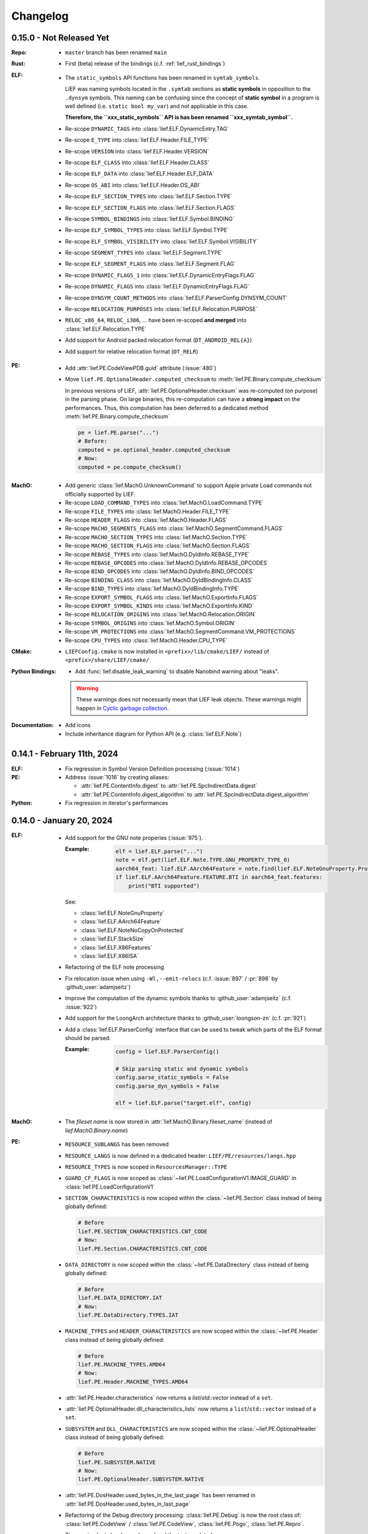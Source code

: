 Changelog
=========

0.15.0 - Not Released Yet
-------------------------

:Repo:
  * ``master`` branch has been renamed ``main``

:Rust:
  * First (beta) release of the bindings (c.f. :ref:`lief_rust_bindings`)

:ELF:
  * The ``static_symbols`` API functions has been renamed in ``symtab_symbols``.

    LIEF was naming symbols located in the ``.symtab`` sections as **static
    symbols** in opposition to the ``.dynsym`` symbols. This naming can be
    confusing since the concept of **static symbol** in a program is well
    defined (i.e. ``static bool my_var``) and not applicable in this case.

    **Therefore, the ``xxx_static_symbols`` API is has been renamed
    ``xxx_symtab_symbol``.**

  * Re-scope ``DYNAMIC_TAGS`` into :class:`lief.ELF.DynamicEntry.TAG`
  * Re-scope ``E_TYPE`` into :class:`lief.ELF.Header.FILE_TYPE`
  * Re-scope ``VERSION`` into :class:`lief.ELF.Header.VERSION`
  * Re-scope ``ELF_CLASS`` into :class:`lief.ELF.Header.CLASS`
  * Re-scope ``ELF_DATA`` into :class:`lief.ELF.Header.ELF_DATA`
  * Re-scope ``OS_ABI`` into :class:`lief.ELF.Header.OS_ABI`
  * Re-scope ``ELF_SECTION_TYPES`` into :class:`lief.ELF.Section.TYPE`
  * Re-scope ``ELF_SECTION_FLAGS`` into :class:`lief.ELF.Section.FLAGS`
  * Re-scope ``SYMBOL_BINDINGS`` into :class:`lief.ELF.Symbol.BINDING`
  * Re-scope ``ELF_SYMBOL_TYPES`` into :class:`lief.ELF.Symbol.TYPE`
  * Re-scope ``ELF_SYMBOL_VISIBILITY`` into :class:`lief.ELF.Symbol.VISIBILITY`
  * Re-scope ``SEGMENT_TYPES`` into :class:`lief.ELF.Segment.TYPE`
  * Re-scope ``ELF_SEGMENT_FLAGS`` into :class:`lief.ELF.Segment.FLAG`
  * Re-scope ``DYNAMIC_FLAGS_1`` into :class:`lief.ELF.DynamicEntryFlags.FLAG`
  * Re-scope ``DYNAMIC_FLAGS`` into :class:`lief.ELF.DynamicEntryFlags.FLAG`
  * Re-scope ``DYNSYM_COUNT_METHODS`` into :class:`lief.ELF.ParserConfig.DYNSYM_COUNT`
  * Re-scope ``RELOCATION_PURPOSES`` into :class:`lief.ELF.Relocation.PURPOSE`
  * ``RELOC_x86_64``, ``RELOC_i386``, ... have been re-scoped **and merged**
    into :class:`lief.ELF.Relocation.TYPE`

  * Add support for Android packed relocation format (``DT_ANDROID_REL{A}``)
  * Add support for relative relocation format (``DT_RELR``)

:PE:

  * Add :attr:`lief.PE.CodeViewPDB.guid` attribute (:issue:`480`)
  * Move ``lief.PE.OptionalHeader.computed_checksum`` to :meth:`lief.PE.Binary.compute_checksum`

    In previous versions of LIEF, :attr:`lief.PE.OptionalHeader.checksum` was
    re-computed (on purpose) in the parsing phase. On large
    binaries, this re-computation can have a **strong impact** on the performances.
    Thus, this computation has been deferred to a dedicated method :meth:`lief.PE.Binary.compute_checksum`

    .. code-block:: python

      pe = lief.PE.parse("...")
      # Before:
      computed = pe.optional_header.computed_checksum
      # Now:
      computed = pe.compute_checksum()

:MachO:

  * Add generic :class:`lief.MachO.UnknownCommand` to support Apple private Load
    commands not officially supported by LIEF.
  * Re-scope ``LOAD_COMMAND_TYPES`` into :class:`lief.MachO.LoadCommand.TYPE`
  * Re-scope ``FILE_TYPES`` into :class:`lief.MachO.Header.FILE_TYPE`
  * Re-scope ``HEADER_FLAGS`` into :class:`lief.MachO.Header.FLAGS`
  * Re-scope ``MACHO_SEGMENTS_FLAGS`` into :class:`lief.MachO.SegmentCommand.FLAGS`
  * Re-scope ``MACHO_SECTION_TYPES`` into :class:`lief.MachO.Section.TYPE`
  * Re-scope ``MACHO_SECTION_FLAGS`` into :class:`lief.MachO.Section.FLAGS`
  * Re-scope ``REBASE_TYPES`` into :class:`lief.MachO.DyldInfo.REBASE_TYPE`
  * Re-scope ``REBASE_OPCODES`` into :class:`lief.MachO.DyldInfo.REBASE_OPCODES`
  * Re-scope ``BIND_OPCODES`` into :class:`lief.MachO.DyldInfo.BIND_OPCODES`
  * Re-scope ``BINDING_CLASS`` into :class:`lief.MachO.DyldBindingInfo.CLASS`
  * Re-scope ``BIND_TYPES`` into :class:`lief.MachO.DyldBindingInfo.TYPE`
  * Re-scope ``EXPORT_SYMBOL_FLAGS`` into :class:`lief.MachO.ExportInfo.FLAGS`
  * Re-scope ``EXPORT_SYMBOL_KINDS`` into :class:`lief.MachO.ExportInfo.KIND`
  * Re-scope ``RELOCATION_ORIGINS`` into :class:`lief.MachO.Relocation.ORIGIN`
  * Re-scope ``SYMBOL_ORIGINS`` into :class:`lief.MachO.Symbol.ORIGIN`
  * Re-scope ``VM_PROTECTIONS`` into :class:`lief.MachO.SegmentCommand.VM_PROTECTIONS`
  * Re-scope ``CPU_TYPES`` into :class:`lief.MachO.Header.CPU_TYPE`

:CMake:

  * ``LIEFConfig.cmake`` is now installed in ``<prefix>/lib/cmake/LIEF/``
    instead of ``<prefix>/share/LIEF/cmake/``


:Python Bindings:

  * Add :func:`lief.disable_leak_warning` to disable Nanobind warning about "leaks".

  .. warning::

    These warnings does not necessarily mean that LIEF leak objects. These
    warnings might happen in `Cyclic garbage collection <https://nanobind.readthedocs.io/en/latest/typeslots.html#cyclic-garbage-collection>`_.

:Documentation:

  * Add icons
  * Include inheritance diagram for Python API (e.g. :class:`lief.ELF.Note`)


0.14.1 - February 11th, 2024
----------------------------

:ELF:
  * Fix regression in Symbol Version Definition processing (:issue:`1014`)

:PE:
  * Address :issue:`1016` by creating aliases:

    - :attr:`lief.PE.ContentInfo.digest` to :attr:`lief.PE.SpcIndirectData.digest`
    - :attr:`lief.PE.ContentInfo.digest_algorithm` to :attr:`lief.PE.SpcIndirectData.digest_algorithm`

:Python:

  * Fix regression in iterator's performances

0.14.0 - January 20, 2024
-------------------------

:ELF:
  * Add support for the GNU note properies (:issue:`975`).

    :Example:

      .. code-block:: python

        elf = lief.ELF.parse("...")
        note = elf.get(lief.ELF.Note.TYPE.GNU_PROPERTY_TYPE_0)
        aarch64_feat: lief.ELF.AArch64Feature = note.find(lief.ELF.NoteGnuProperty.Property.TYPE.AARCH64_FEATURES)
        if lief.ELF.AArch64Feature.FEATURE.BTI in aarch64_feat.features:
            print("BTI supported")

    See:

    - :class:`lief.ELF.NoteGnuProperty`
    - :class:`lief.ELF.AArch64Feature`
    - :class:`lief.ELF.NoteNoCopyOnProtected`
    - :class:`lief.ELF.StackSize`
    - :class:`lief.ELF.X86Features`
    - :class:`lief.ELF.X86ISA`


  * Refactoring of the ELF note processing
  * Fix relocation issue when using ``-Wl,--emit-relocs`` (c.f. :issue:`897` / :pr:`898` by :github_user:`adamjseitz`)
  * Improve the computation of the dynamic symbols thanks to :github_user:`adamjseitz` (c.f. :issue:`922`)
  * Add support for the LoongArch architecture thanks to :github_user:`loongson-zn` (c.f. :pr:`921`)

  * Add a :class:`lief.ELF.ParserConfig` interface that can be used to tweak
    which parts of the ELF format should be parsed.

    :Example:

      .. code-block:: python

        config = lief.ELF.ParserConfig()

        # Skip parsing static and dynamic symbols
        config.parse_static_symbols = False
        config.parse_dyn_symbols = False

        elf = lief.ELF.parse("target.elf", config)

:MachO:

  * The *fileset name* is now stored in :attr:`lief.MachO.Binary.fileset_name`
    (instead of `lief.MachO.Binary.name`)

:PE:
  * ``RESOURCE_SUBLANGS`` has been removed
  * ``RESOURCE_LANGS`` is now defined in a dedicated header: ``LIEF/PE/resources/langs.hpp``
  * ``RESOURCE_TYPES`` is now scoped in ``ResourcesManager::TYPE``
  * ``GUARD_CF_FLAGS`` is now scoped as :class:`~lief.PE.LoadConfigurationV1.IMAGE_GUARD` in
    :class:`lief.PE.LoadConfigurationV1`
  * ``SECTION_CHARACTERISTICS`` is now scoped within the
    :class:`~lief.PE.Section` class instead of being globally defined:

    .. code-block:: python

      # Before
      lief.PE.SECTION_CHARACTERISTICS.CNT_CODE
      # Now:
      lief.PE.Section.CHARACTERISTICS.CNT_CODE
  * ``DATA_DIRECTORY`` is now scoped within the
    :class:`~lief.PE.DataDirectory` class instead of being globally defined:

    .. code-block:: python

      # Before
      lief.PE.DATA_DIRECTORY.IAT
      # Now:
      lief.PE.DataDirectory.TYPES.IAT

  * ``MACHINE_TYPES`` and ``HEADER_CHARACTERISTICS`` are now scoped within the
    :class:`~lief.PE.Header` class instead of being globally defined:

    .. code-block:: python

      # Before
      lief.PE.MACHINE_TYPES.AMD64
      # Now:
      lief.PE.Header.MACHINE_TYPES.AMD64

  * :attr:`lief.PE.Header.characteristics` now returns a
    `list`/`std::vector` instead of a ``set``.
  * :attr:`lief.PE.OptionalHeader.dll_characteristics_lists` now returns a
    ``list``/``std::vector`` instead of a ``set``.
  * ``SUBSYSTEM`` and ``DLL_CHARACTERISTICS`` are now scoped within the
    :class:`~lief.PE.OptionalHeader` class instead of being globally defined:

    .. code-block:: python

      # Before
      lief.PE.SUBSYSTEM.NATIVE
      # Now:
      lief.PE.OptionalHeader.SUBSYSTEM.NATIVE
  * :attr:`lief.PE.DosHeader.used_bytes_in_the_last_page` has been renamed in
    :attr:`lief.PE.DosHeader.used_bytes_in_last_page`
  * Refactoring of the Debug directory processing:
    :class:`lief.PE.Debug` is now the root class of:
    :class:`lief.PE.CodeView` / :class:`lief.PE.CodeView`, :class:`lief.PE.Pogo`,
    :class:`lief.PE.Repro`.

    The parsing logic has been cleaned and the tests updated.
  * Add a :class:`lief.PE.ParserConfig` interface that can be used to tweak
    which parts of the PE format should be parsed (:issue:`839`).

    :Example:

      .. code-block:: python

        config = lief.PE.ParserConfig()

        # Skip parsing PE authenticode
        config.parse_signature = False

        pe = lief.PE.parse("pe.exe", config)

:Abstraction:

    * `LIEF::EXE_FORMATS` is now scoped in `LIEF::Binary::FORMATS`
    * All the `Binary` classes now implement `classof`:

      .. code-block:: cpp

        std::unique_ptr<LIEF::Binary> bin = LIEF::Parser::parse("...");
        if (LIEF::PE::Binary::classof(bin.get())) {
          auto& pe_file = static_cast<LIEF::PE::Binary&>(*bin);
        }

:General Design:

  * Python parser functions (like: :func:`lief.PE.parse`) now accept `os.PathLike`
    arguments like `pathlib.Path` (:issue:`974`).
  * Remove the `lief.Binary.name` attribute
  * LIEF is now compiled with C++17 (the API remains C++11 compliant)
  * Switch to `nanobind <https://nanobind.readthedocs.io/en/latest/>`_ for the
    Python bindings.
  * CI are now more efficient.
  * The Python documentation for properties now contains the type of the
    property.

0.13.2 - June 17, 2023
----------------------

:PE:

  Fix authenticode inconsitency (:issue:`932`)

:ELF:

     Fix missing undef (:issue:`929`)

0.13.1 - May 28, 2023
----------------------

:PE:

  * Fix PE authenticode verification issue in the case of special characters (:issue:`912`)

:Misc:

  * Fix mypy stubs (:issue:`909`)
  * Fix missing include (:issue:`918`)
  * Fix C99 comments (:issue:`916`)
  * Fix AArch64 docker image (:issue:`904`)



0.13.0 - April 9, 2023
----------------------

:ELF:

  * Fix overflow issue in segments (c.f. :issue:`845` found by :github_user:`liyansong2018`)
  * Fix missing relationship between symbols and sections (c.f. :issue:`841`)
  * Fix coredump parsing issue (c.f. :issue:`830` found by :github_user:`Lan1keA`)
  * Fix and (re)enable removing dynamic symbols (c.f. :issue:`828`)
  * Add support for `NT_GNU_BUILD_ATTRIBUTE_OPEN` and `NT_GNU_BUILD_ATTRIBUTE_FUNC` (c.f. :issue:`816`)
  * [CVE-2022-38497] Fix ELF core parsing issue (:issue:`766` found by :github_user:`CCWANG19`)
  * [CVE-2022-38306] Fix a heap overflow found by :github_user:`CCWANG19` (:issue:`763`)
  * :github_user:`aeflores` fixed an issue when there are multiple versions associated with a symbol
    (see: :issue:`749` for the details).
  * Handle binaries compiled with the `-static-pie` flag correctly (see: :issue:`747`)
  * Add support for modifying section-less binaries. The ELF :class:`~lief.ELF.Section` objects gain
    the :meth:`lief.ELF.Section.as_frame` method which defines the section as a *framed* section.

    A framed section is a section that concretely does not wraps data and can be corrupted.

    :Example:

      .. code-block:: python

        elf = lief.parse("/bin/ssh")
        text = elf.get_section(".text").as_frame()

        # We can now corrupt all the fields of the section
        text.offset  = 0xdeadc0de
        text.size    = 0xffffff
        text.address = 0x123

        elf.write("/tmp/out")

  * Add API to precisely define how the segments table should be relocated.
    One might want to enforce a certain ELF layout while adding sections/ segments.
    It is now possible to call the method: :meth:`~lief.ELF.Binary.relocate_phdr_table`
    to define how the segments table should be relocated for welcoming the
    new sections/segments:

    .. code-block:: python

      elf = lief.parse("...")
      # Enforce a specific relocation type:
      # The new segments table will be shift at the end
      # of the file
      elf.relocate_phdr_table(Binary.PHDR_RELOC.FILE_END)

      # Add sections/segments
      # [...]
      elf.write("out.elf")

    See:

      - :meth:`lief.ELF.Binary.relocate_phdr_table`
      - :class:`lief.ELF.Binary.PHDR_RELOC`

:MachO:

  * Add :attr:`~lief.MachO.Binary.rpaths` iterator (:issue:`291`)
  * Add support for parsing Mach-O in memory
  * Fix a memory issue (found by :github_user:`bladchan` via :issue:`806`)
  * [CVE-2022-40923] Fix parsing issue (:issue:`784` found by :github_user:`bladchan`)
  * [CVE-2022-40922] Fix parsing issue (:issue:`781` found by :github_user:`bladchan`)
  * [CVE-2022-38307] Fix a segfault when the Mach-O binary does not have segments (found by :github_user:`CCWANG19` via :issue:`764`)
  * Enable to create exports
  * Fix the layout of the binaries modified by LIEF such as they can be (re)signed.
  * Add support for `LC_DYLD_CHAINED_FIXUPS` and `LC_DYLD_EXPORTS_TRIE`
  * Global enhancement when modifying the `__LINKEDIT` content
  * Add API to get a :class:`~lief.MachO.Section` from a specified segment's name and section's name.

  :Example:

    .. code-block:: python

      sec = bin.get_section("__DATA", "__objc_metadata")

  * Add API to remove a :class:`~lief.MachO.Section` from a specified segment's name and section's name.

  :Example:

    .. code-block:: python

      sec = bin.remove_section("__DATA", "__objc_metadata")

  * Add :attr:`lief.MachO.Binary.page_size`

:PE:

  * The Python API now returns `bytes` objects instead of `List[int]`
  * Remove :meth:`lief.PE.ResourceNode.sort_by_id`
  * Fix the ordering of children of :class:`~lief.PE.ResourceNode`
  * Remove deprecated functions related to PE hooking.
  * Add support for new PE LoadConfiguration structures.

:DEX:

  * Fix multiple parsing issues raised by :github_user:`bladchan`

:Other:

  * [CVE-2022-38497]: :issue:`765` found by :github_user:`CCWANG19`
  * [CVE-2022-38495]: :issue:`767` found by :github_user:`CCWANG19`

:General Design:

  * :github_user:`ZehMatt` added the support to write LIEF binaries object through a `std::ostream` interface
    (:commit:`9d55f538602989c69454639565910884c5c5ac7c`)
  * Remove the exceptions
  * The library contains less static initializers which should improve the loading time.

:Python Bindings:

  * Move to a build system compliant with ``pyproject.toml``
  * Provide typing stubs: :issue:`650`
  * PyPI releases no longer provide source distribution (`sdist`)

:Dependencies:

  * Move to spdlog 1.11.0
  * Move to `Pybind11 - 2.10.1 <https://pybind11.readthedocs.io/en/stable/changelog.html#version-2-10-1-oct-31-2022>`_
  * Move to nlohmann/json 3.11.2
  * Move to MbedTLS 3.2.1
  * Move to utfcpp 3.2.1



0.12.3 - November 1, 2022
-------------------------

This release contains several security fixes:

  * [CVE-2022-38497] Fix ELF core parsing issue (:issue:`766` found by :github_user:`CCWANG19`)
  * [CVE-2022-38306] Fix a heap overflow found by :github_user:`CCWANG19` (:issue:`763`)
  * Fix a memory issue (found by :github_user:`bladchan` via :issue:`806`)
  * [CVE-2022-40923] Fix parsing issue (:issue:`784` found by :github_user:`bladchan`)
  * [CVE-2022-40922] Fix parsing issue (:issue:`781` found by :github_user:`bladchan`)
  * [CVE-2022-38307] Fix a segfault when the Mach-O binary does not have segments (found by :github_user:`CCWANG19` via :issue:`764`)


0.12.1 - April 08, 2022
------------------------

:ELF:
  * Fix section inclusion calculations (:pr:`692`)

:PE:
  * Fix parsing regressions (:issue:`689`, :issue:`687`, :issue:`686`, :issue:`685`, :issue:`691`, :issue:`693`)

:Compilation:
  * Nightly builds are now upload to Saleway's S3 server:

    - https://lief.s3-website.fr-par.scw.cloud/latest/lief
    - https://lief.s3-website.fr-par.scw.cloud/latest/sdk

  * Fix `GLIBCXX_USE_CXX11_ABI=1` ABI issue (see: :issue:`683`)

0.12.0 - March 25, 2022
-----------------------

:ELF:
  * :github_user:`ahaensler` added the support to insert and assign a :class:`lief.ELF.SymbolVersionAuxRequirement` (see: :pr:`670`)
  * Enhance the ELF parser to support corner cases described by `netspooky <https://n0.lol/>`_ in :

    - https://tmpout.sh/2/14.html (*84 byte aarch64 ELF*)
    - https://tmpout.sh/2/3.html (*Some ELF Parser Bugs*)

  * New ELF Builder which is more efficient in terms of speed and
    in terms of number of segments added when modifying binaries (see: https://lief-project.github.io/blog/2022-01-23-new-elf-builder/)

  * :github_user:`Clcanny` improved (see :pr:`507` and :pr:`509`) the reconstruction of the dynamic symbol table
    by sorting local symbols and non-exported symbols. It fixes the following warning when parsing
    a modified binary with ``readelf``

    .. code-block:: text

      Warning: local symbol 29 found at index >= .dynsym's sh_info value of 1

:MachO:
  * Change the layout of the binaries generated by LIEF such as they are compliant with ``codesign`` checks
  * The API to configure the MachO parser has been redesigned to provide a better granularity

    .. code-block:: python

      config = lief.MachO.ParserConfig()
      config.parse_dyld_bindings = False
      config.parse_dyld_exports  = True
      config.parse_dyld_rebases  = False

      lief.MachO.parse("/tmp/big.macho", config)

  * :github_user:`LucaMoroSyn` added the support for the ``LC_FILESET_ENTRY``. This command is usually
    found in kernel cache files
  * ``LIEF::MachO::Binary::get_symbol`` now returns a pointer (instead of a reference). If the symbol
    can't be found, it returns a nullptr.
  * Add API to select a :class:`~lief.MachO.Binary` from a :class:`~lief.MachO.FatBinary` by its architecture. See:
    :meth:`lief.MachO.FatBinary.take`.

    .. code-block:: python

      fat = lief.MachO.parse("/bin/ls")
      fit = fat.take(lief.MachO.CPU_TYPES.x86_64)

  * Handle the `0x0D` binding opcode (see: :issue:`524`)
  * :github_user:`xhochy` fixed performances issues in the Mach-O parser (see :pr:`579`)

:PE:
  * Adding :attr:`lief.PE.OptionalHeader.computed_checksum` that re-computes the :attr:`lief.PE.OptionalHeader.checksum`
    (c.f. issue :issue:`660`)
  * Enable to recompute the :class:`~lief.PE.RichHeader` (issue: :issue:`587`)

    - :meth:`~lief.PE.RichHeader.raw`
    - :meth:`~lief.PE.RichHeader.hash`

  * Add support for PE's delayed imports. see:

    - :class:`~lief.PE.DelayImport` / :class:`~lief.PE.DelayImportEntry`
    - :attr:`~lief.PE.Binary.delay_imports`

  * :attr:`lief.PE.LoadConfiguration.reserved1` has been aliased to :attr:`lief.PE.LoadConfiguration.dependent_load_flags`
  * :attr:`lief.PE.LoadConfiguration.characteristics` has been aliased to :attr:`lief.PE.LoadConfiguration.size`
  * Thanks to :github_user:`gdesmar`, we updated the PE checks to support PE files that have a corrupted
    :attr:`lief.PE.OptionalHeader.magic` (cf. :issue:`644`)

:DEX:
  * :github_user:`DanielFi` added support for DEX's fields (see: :pr:`547`)

:Abstraction:
  * Abstract binary imagebase for PE, ELF and Mach-O (:attr:`lief.Binary.imagebase`)
  * Add :meth:`lief.Binary.offset_to_virtual_address`
  * Add PE imports/exports as *abstracted* symbols

:Compilation & Integration:
  * :github_user:`ekilmer` updated and modernized the CMake integration files through the PR: :pr:`674`
  * Enable to use a pre-compiled version of spdlog. This feature aims
    at improving compilation time when developing on LIEF.

    One can provide path to spdlog install through:

    .. code-block:: console

      $ python ./setup.py --spdlog-dir=path/to/lib/cmake/spdlog [...]
      # or
      $ cmake -DLIEF_EXTERNAL_SPDLOG=ON -Dspdlog_DIR=path/to/lib/cmake/spdlog ...

  * Enable to feed LIEF's dependencies externally (c.f. :ref:`lief_third_party`)
  * Replace the keywords ``and``, ``or``, ``not`` with ``&&``, ``||`` and ``!``.

:Dependencies:
  * Upgrade to MbedTLS 3.1.0
  * Upgrade Catch2 to 2.13.8
  * The different dependencies can be *linked* externally (cf. above and :ref:`lief_third_party`)

:Documentation:
  * New section about the errors handling (:ref:`err_handling`) and the upcoming
    deprecation of the exceptions.
  * New section about how to compile LIEF for debugging/developing. See: :ref:`lief_debug`

:General Design:

  :span:

    LIEF now exposes Section/Segment's data through a `span` interface.
    As `std::span` is available in the STL from C++20 and the LIEF public API aims at being
    C++11 compliant, we expose this `span` thanks to `tcbrindle/span <https://github.com/tcbrindle/span>`_.
    This new interface enables to avoid copies of ``std::vector<uint8_t>`` which can be costly.
    With this new interface, the original ``std::vector<uint8_t>`` can be retrieved as follows:

    .. code-block:: cpp

      auto bin = LIEF::ELF::Parser::parse("/bin/ls");

      if (const auto* section = bin->get_section(".text")) {
        LIEF::span<const uint8_t> text_ref =  section->content();
        std::vector<uint8_t> copy = {std::begin(text_ref), std::end(text_ref)};
      }

    In Python, span are wrapped by a **read-only** `memory view <https://docs.python.org/3/c-api/memoryview.html>`_.
    The original *list of bytes* can be retrieved as follows:

    .. code-block:: python

      bin = lief.parse("/bin/ls")
      section = bin.get_section(".text")

      if section is not None:
        memory_view = section.content
        list_of_bytes = list(memory_view)

  :Exceptions:

    .. warning::

      We started to refactor the API and the internal design to remove C++ exceptions.
      These changes are described a the dedicated blog (`LIEF RTTI & Exceptions <https://lief-project.github.io/blog/2022-02-13-lief-rtti-exceptions/>`_)

      To highlighting the content of the blog for the end users,
      functions that returned a **reference and which threw an exception** in the case
      of a failure are now returning a **pointer that is set to nullptr** in the case of a failure.

      If we consider this original code:

      .. code-block:: cpp

        LIEF::MachO::Binary& bin = ...;

        try {
          LIEF::MachO::UUIDCommand& cmd = bin.uuid();
          std::cout << cmd << "\n";
        } catch (const LIEF::not_found&) {
          // ... dedicated processing
        }

        // Other option with has_uuid()
        if (bin.has_uuid()) {
          LIEF::MachO::UUIDCommand& cmd = bin.uuid();
          std::cout << cmd << "\n";
        }

      It can now be written as:

      .. code-block:: cpp

        LIEF::MachO::Binary& bin = ...;

        if (LIEF::MachO::UUIDCommand* cmd = bin.uuid();) {
          std::cout << *cmd << "\n";
        } else {
          // ... dedicated processing as it is a nullptr
        }

        // Other option with has_uuid()
        if (bin.has_uuid()) { // It ensures that it is not a nullptr
          LIEF::MachO::UUIDCommand& cmd = *bin.uuid();
          std::cout << cmd << "\n";
        }

    .. seealso::

      - :ref:`C++ API for errors handling <cpp-api-error-handling>`
      - :ref:`Python API for errors handling <python-api-error-handling>`
      - `List of the functions that changed <https://gist.github.com/romainthomas/37da45b043c5f8b8db6be2767611f625>`_


0.11.X - Patch Releases
-----------------------

.. _release-0115:

0.11.5 - May 22, 2021
*********************

* Remove usage of ``not`` in public headers (:commit:`b8e825b464418de385146bb3f89ef6126f4de5d4`)

:ELF:
  * :github_user:`pdreiter` fixed the issue :issue:`418`

:PE:
  * Fix issue when computing :attr:`lief.PE.Binary.sizeof_headers` (:commit:`ab3f073ac0c60d8453070f83dd4dc04fe60aa0a5`)

:MachO:
  * Fix error on property :attr:`lief.MachO.BuildVersion.sdk` (see :issue:`533`)

.. _release-0114:

0.11.4 - March 09, 2021
***********************

:PE:
    * Fix missing bound check when computing the authentihash

.. _release-0113:

0.11.3 - March 03, 2021
***********************

:PE:
    * Add sanity check on the signature's length that could lead to a ``std::bad_alloc`` exception

.. _release-0112:


0.11.2 - February 24, 2021
**************************

:PE:
    * Fix regression in the behavior of the PE section's name. One can now access the full
      section's name (with trailing bytes) through :attr:`lief.PE.Section.fullname` (see: :issue:`551`)

.. _release-0111:

0.11.1 - February 22, 2021
**************************

:PE:
    * :meth:`lief.PE.x509.is_trusted_by` and :meth:`lief.PE.x509.verify` now return
      a better :attr:`lief.PE.x509.VERIFICATION_FLAGS` instead of just :attr:`lief.PE.x509.VERIFICATION_FLAGS.BADCERT_NOT_TRUSTED`
      (see: :issue:`532`)
    * Fix errors in the computation of the Authentihash

.. _release-0110:

0.11.0 - January 19, 2021
-------------------------

:ELF:
  * :github_user:`mkomet` updated enums related to Android (see: :commit:`9dd641d380a5defd0a71a9f42dde2fe9c9cb1dbd`)
  * :github_user:`aeflores` added MIPS relocations support in the ELF parser
  * Fix :meth:`~lief.ELF.Binary.extend` on a ELF section (cf. issue :issue:`477`)
  * Fix issue when exporting symbols on empty-gnu-hash ELF binary (:commit:`1381f9a115e6e312ac0ab3deb46a78e481b81796`)
  * Fix reconstruction issue when the binary is prelinked (cf. issue :issue:`466`)
  * Add ``DF_1_PIE`` flag
  * Fix parsing issue of the ``.eh_frame`` section when the base address is not 0.
  * :github_user:`JanuszL` enhanced the algorithm that computes the string table.
    It moves from a ``N^2`` algorithm to a ``Nlog(N)`` (:commit:`1e0c4e81d4a3fd7282713f111193e42f198f8967`).
  * Fix ``.eh_frame`` parsing issue (:commit:`b57f32333a85d0f172206bc5d20aabe2d7942738`)
  * :github_user:`aeflores` fixed parsing issue in ELF relocations (:commit:`6c53646bb790acf28f2999527eafad30db7d6b69`)
  * Add ``PT_GNU_PROPERTY`` enum
  * Bug fix in the symbols table reconstruction (ELF)

:PE:
  * Enhance PE Authenticode. See `PE Authenticode <https://lief.quarkslab.com/doc/latest/tutorials/13_pe_authenticode.html>`_
  * :func:`~lief.PE.get_imphash` can now generate the same value as pefile and Virus Total (:issue:`299`)

    .. code-block:: python

      pe = lief.parse("example.exe")
      vt_imphash = lief.PE.get_imphash(pe, lief.PE.IMPHASH_MODE.PEFILE)
      lief_imphash = lief.PE.get_imphash(pe, lief.PE.IMPHASH_MODE.DEFAULT)

    .. seealso::

      :class:`lief.PE.IMPHASH_MODE` and :func:`lief.PE.get_imphash`
  * Remove the padding entry (0) from the rich header
  * :attr:`~lief.PE.LangCodeItem.items` now returns a dictionary for which the values are **bytes** (instead of
    ``str`` object). This change is related to ``utf-16`` support.
  * :github_user:`kohnakagawa` fixed wrong enums values: :commit:`c03125045e32a9cd65c613585eb4d0385350c6d2`, :commit:`6ee808a1e4611d09c6cf0aea82a612be69584db9`, :commit:`cd05f34bae681fc8af4b5e7cc28eaef816802b6f`
  * :github_user:`kohnakagawa` fixed a bug in the PE resources parser (:commit:`a7254d1ba935783f16effbc7faddf993c57e82f7`)
  * Handle PE forwarded exports (issue :issue:`307`)

:Mach-O:
  * Add API to access either ``LC_CODE_SIGNATURE`` or ``DYLIB_CODE_SIGN_DRS`` (issue :issue:`476`)
  * Fix issue when parsing twice a Mach-O file (issue :issue:`479`)

:Dependencies:
  * Replace ``easyloggingpp`` with `spdlog 1.8.1 <https://github.com/gabime/spdlog>`_
  * Upgrade ``frozen`` to 1.0.0
  * Upgrade ``json`` to 3.7.3
  * Upgrade ``pybind11`` to 2.6.0
  * Upgrade ``mbedtls`` to 2.16.6

:Documentation:
  * :github_user:`aguinet` updated the `bin2lib tutorial <tutorials/08_elf_bin2lib.html>`_ with the support
    of the new glibc versions (:commit:`7884e57aa1d103f3bd37682e47f412bfe7a3aa34`)
  * Global update and enable to build the documentation out-of-tree
  * Changing the theme

:Misc:
  * Add Python 3.9 support
  * ``FindLIEF.cmake`` deprecates ``LIEF_ROOT``. You should use ``LIEF_DIR`` instead.


:Logging:

  We changed the logging interface. The following log levels have been removed:

  - LOG_GLOBAL
  - LOG_FATAL
  - LOG_VERBOSE
  - LOG_UNKNOWN

  We also moved from an class-interface based to functions.

  Example:

  .. code-block:: python

    lief.logging.disable()
    lief.logging.enable()
    lief.logging.set_level(lief.logging.LOGGING_LEVEL.INFO)

  See: :func:`lief.logging.set_level`

  .. note::

     The log functions now output on ``stderr`` instead of ``stdout``



0.10.1 - November 29, 2019
--------------------------

- Fix regression in parsing Python ``bytes``
- Add Python API to demangle strings: ``lief.demangle``


0.10.0 - November 24, 2019
--------------------------

:ELF:

   * Add build support for ELF notes
   * Add coredump support (:commit:`9fc3a8a43358f608cf18ddbe341e1d94b13cb9e0`)
   * Enable to bind a relocation with a symbol (:commit:`a9f3cb8f9b4a1f2cdaa95eee4568ff0b162f77cd`)

     :Example:

      .. code-block:: python

        relocation = "..."

        symbol = lief.ELF.Symbol()
        symbol.name = "printf123"
        relocation.symbol = symbol

   * Add constructors  (:commit:`67d924a2206c36cb9979d8b1b194b03b2d592e71`)
   * Expose ELF destructors (:commit:`957384cd361c4a485470f877658af2bf052dbe0a`)
   * Add ``remove_static_symbol`` (:commit:`c6779702b1fec3c67b0c19a36576830fe18bd9d9`)
   * Add support for static relocation writing (:commit:`d1b98d69ade662e2471ce2905bf3fb247dfc3143`)
   * Expose function to get strings located in the ``.rodata`` section (:commit:`02f4851c9f0c2bfa6fb4f51dab393a1db83b4851`)
   * Export ELF ABI version (:commit:`8d7ec26a93800b0729c2c05be8c55c8318ba3b20`)

:PE:

   * Improve PE Authenticode parsing (:commit:`535623de3aa4f8ddc34536331b802e2cbdc44faf`)
   * Fix alignment issue when removing a PE section (:commit:`04dddd371080d731fab965b127cb15a91c57d53c`)
   * Parse PE debug data directory as a list of debug entries (by :github_user:`1orenz0` - :commit:`fcc75dd87982e52d77a1c7ee7e674741a199e41b`)
   * Add support to parse POGO debug entries (by :github_user:`1orenz0` - :commit:`3537440b8d0da6c9c3d00c25f7da8a04f29154d2`)

:Mach-O:

   * Enhance Mach-O modifications by exposing an API to:

     - Add load commands
     - Add sections
     - Add segments

     See: :commit:`406115c8d097da0b61f00b2bb7b2442322ffc5d1`

   * Enable ``write()`` on FAT Mach-O (:commit:`16595316fd588619ea39b942817d6527e0601fbd`)
   * Introduce Mach-O Build Version command (:commit:`6f967238fcd369210839605ab08c30d647a09a65`)
   * Enable to remove Mach-O symbols (:commit:`616d739da513092e9ab7446654414b0929d5d5cf`)
   * Add support for adding ``LC_UNIXTHREAD`` commands in a MachO (by :github_user:`nezetic` - :commit:`64d2597284149441fc734b251648ca917cd816e3`)


:Abstract Layer:

   * Expose ``remove_section()`` in the abstract layer (:commit:`918438c6bee52c8421d809bc3b42974165e5fa0b`)
   * Expose ``write()`` in the abstract layer (:commit:`af4d48ed2e1f1b96687644f2fc4661fcbdb979a6`)
   * Expose API to list functions found in a binary (:commit:`b5a08463ad63811e9e9432812406aadd74ab8c09`)

:Android:

   * Add partial support for Android 9 (:commit:`bce9ebe17064b1ca16b00dc14eebb5d5dd440184`)


:Misc:

   * :github_user:`lkollar` added support for Python 3.8 in CI (Linux & OSX only)
   * Update Pybind11 dependency to ``v2.4.3``
   * Enhance Python install
   * Thanks to :github_user:`lkollar`, Linux CI now produces **manylinux1-compliant wheels**

Many thanks to the contributors: :github_user:`recvfrom`, :github_user:`pbrunet`,
:github_user:`mackncheesiest`, :github_user:`wisk`, :github_user:`nezetic`,
:github_user:`lkollar`, :github_user:`jbremer`, :github_user:`DaLynX`, :github_user:`1orenz0`,
:github_user:`breadchris`, :github_user:`0xbf00`, :github_user:`unratito`, :github_user:`strazzere`,
:github_user:`aguinetqb`, :github_user:`mingwandroid`, :github_user:`serge-sans-paille-qb`, :github_user:`yrp604`,
:github_user:`majin42`, :github_user:`KOLANICH`

0.9.0 - June 11, 2018
---------------------

LIEF 0.9 comes with new formats related to Android: OAT, DEX, VDEX and ART. It also fixes bugs and thanks to
:github_user:`yd0b0N`, ELF parser now supports big and little endian binaries. We also completed the JSON serialization of LIEF objects.


Features
********

:MachO:

  * Enable to configure the Mach-O parser for quick parsing: :commit:`880b99aeef825786dd65aed286d7c4d23b62f564`
  * Add :class:`lief.MachO.EncryptionInfo` command: :commit:`f4e2d81bfe84238d463bdb65297c296635e783b1`
  * Add :class:`lief.MachO.RPathCommand` command: :commit:`196994dc089885ff2f1268e51f5514f7fcbc5cff`
  * Add :class:`lief.MachO.DataInCode` command: :commit:`a16e1c4d13c7071fabe6a5a46b6d6c0fd9565b72`
  * Add :class:`lief.MachO.SubFramework` command: :commit:`9e3b5b45f78cc075f2192c245247af00b88b5e3c`
  * Add :class:`lief.MachO.SegmentSplitInfo` command: :commit:`9e3b5b45f78cc075f2192c245247af00b88b5e3c`
  * Add :class:`lief.MachO.DyldEnvironment` command: :commit:`9e3b5b45f78cc075f2192c245247af00b88b5e3c`
  * API to show export-trie, rebase and binding opcodes: :commit:`5d56141061bfc27e3c971e9e474dc86fdaf0c6a9`


:PE:

  * Add PE Code View: :commit:`eab4a7614fdf6e9a180b1c638903310da0b83118`


:ELF:

  * Add support for ``.note.android.ident`` section: :commit:`d13db18214006ce654b723a882f70c3d7eabd20d`
  * Enable to add unlimited number of dynamic entries: :commit:`a40da3e3b4b985b18a6e6026d594f524b7bae963`
  * Add support for PPC relocations: :commit:`08b514191f661eeabbdf8ecacd1d7dd35a67ca54`
  * Endianness support: :commit:`e794ac1502ee7636755bd441923368f88525a7d0`

API
***

  * :func:`lief.breakp` and :func:`lief.shell`
  * :func:`lief.parse` now support ``io`` streams as input
  * Parser now returns a ``std::unique_ptr`` instead of a raw pointer: :commit:`cd1cc457cf3d63cfc5faa945657887200cedb8b3`

Misc
****

* Use `frozen <https://github.com/serge-sans-paille/frozen>`_ for some internal ``std::map`` (If C++14 is supported by the compiler)

Acknowledgements
****************

* :github_user:`yd0b0N` for :pr:`162` and :pr:`166` (Endianness support and PPC relocations)
* :github_user:`0xbf00` for :pr:`128` (``LC_RPATH`` command)
* :github_user:`illera88` for :pr:`118`


0.8.3
-----

* [Mach-O] Fix typo on comparison operator - :commit:`abbc264833894973f601f700b3abcc109904f722`

0.8.2
-----

* [ELF] Increase the upper limit of relocation number - :commit:`077bc329bdcc249cb8ed0b8bcb9630e1c9eede94`

0.8.1 - October 18, 2017
------------------------

* Fix an alignment issue in the ELF builder. See :commit:`8db199c04e9e6bcdbda165ab5c42d88218a0beb6`
* Add assertion on the setuptools version: :commit:`62e5825e27bb637c2f42f4d05690a100213beb03`


0.8.0 - October 16, 2017
------------------------

LIEF 0.8.0 mainly improves the MachO parser and the ELF builder. It comes with `Dockerfiles <https://github.com/lief-project/Dockerlief>`_ for `CentOS <https://github.com/lief-project/Dockerlief/blob/v0.1.0/dockerlief/dockerfiles/centos.docker>`_ and `Android <https://github.com/lief-project/Dockerlief/blob/v0.1.0/dockerlief/dockerfiles/android.docker>`_.

`LibFuzzer <https://llvm.org/docs/LibFuzzer.html>`_ has also been integrated in the project to enhance the parsers


Features
********


:Abstract Layer:

  * :class:`~lief.Relocation` are now abstracted from the 3 formats - :commit:`9503f2fc7b6c14bebd4c220bda4a243d87f14bd1`
  * ``PIE`` and ``NX`` are abstracted through the :attr:`~lief.Binary.is_pie` and :attr:`~lief.Binary.has_nx` properties
  * Add the :meth:`lief.Section.search` and :meth:`lief.Section.search_all` methods to look for patterns in the section's content.

:ELF:

  * ``DT_FLAGS`` and ``DT_FLAGS_1`` are now parsed into :class:`~lief.ELF.DynamicEntryFlags` - :commit:`754b8afa2b41993e6c37d2d9003cebdccc641d23`
  * Handle relocations of object files (``.o``) - :commit:`483b8dc2eabee3da29ce5e5ff2e25c2a3c9ca297`

  * Global enhancement of the ELF builder:

    One can now add **multiple** :class:`~lief.ELF.Section` or :class:`~lief.ELF.Segment` into an ELF:

    .. code-block:: python

      elf = lief.parse("/bin/cat")

      for i in range(3):
        segment = Segment()
        segment.type = SEGMENT_TYPES.LOAD
        segment.content = [i & 0xFF] * 0x1000
        elf += segment


      for i in range(3):
        section = Section("lief_{:02d}".format(i))
        section.content = [i & 0xFF] * 0x1000
        elf += section

      elf.write("foo")

    .. code-block:: console

      $ readelf -l ./foo
      PHDR           0x0000000000000040 0x0000000000000040 0x0000000000000040
                     0x00000000000061f8 0x00000000000061f8  R E    0x8
      INTERP         0x0000000000006238 0x0000000000006238 0x0000000000006238
                     0x000000000000001c 0x000000000000001c  R      0x1
          [Requesting program interpreter: /lib64/ld-linux-x86-64.so.2]
      LOAD           0x0000000000000000 0x0000000000000000 0x0000000000000000
                     0x000000000000d6d4 0x000000000000d6d4  R E    0x200000
      LOAD           0x000000000000da90 0x000000000020da90 0x000000000020da90
                     0x0000000000000630 0x00000000000007d0  RW     0x200000
      LOAD           0x000000000000f000 0x000000000040f000 0x000000000040f000
                     0x0000000000001000 0x0000000000001000         0x1000
      LOAD           0x0000000000010000 0x0000000000810000 0x0000000000810000
                     0x0000000000001000 0x0000000000001000         0x1000
      LOAD           0x0000000000011000 0x0000000001011000 0x0000000001011000
                     0x0000000000001000 0x0000000000001000         0x1000
      ....

      $ readelf -S ./foo
      ...
      [27] lief_00           PROGBITS         0000000002012000  00012000
           0000000000001000  0000000000000000           0     0     4096
      [28] lief_01           PROGBITS         0000000004013000  00013000
           0000000000001000  0000000000000000           0     0     4096
      [29] lief_02           PROGBITS         0000000008014000  00014000
           0000000000001000  0000000000000000           0     0     4096

    .. warning::

      There are issues with executables statically linked with libraries that use ``TLS``

      See: :issue:`98`




    One can now add **multiple** entries in the dynamic table:

    .. code-block:: python

      elf = lief.parse("/bin/cat")

      elf.add_library("libfoo.so")
      elf.add(DynamicEntryRunPath("$ORIGIN"))
      elf.add(DynamicEntry(DYNAMIC_TAGS.INIT, 123))
      elf.add(DynamicSharedObject("libbar.so"))

      elf.write("foo")

    .. code-block:: console

      $ readelf -d foo
        0x0000000000000001 (NEEDED)  Shared library: [libfoo.so]
        0x0000000000000001 (NEEDED)  Shared library: [libc.so.6]
        0x000000000000000c (INIT)    0x7b
        0x000000000000000c (INIT)    0x3600
        ...
        0x000000000000001d (RUNPATH) Bibliothèque runpath:[$ORIGIN]
        0x000000000000000e (SONAME)  Bibliothèque soname: [libbar.so]

    See :commit:`b94900ca7f500912bfe249cd534055942e28e34b`, :commit:`1e410e6c950c391f0d1a3f12cb6f8e4c9fb16539` for details.

  * :commit:`b2d36940f60eacfa602c115cb542e11c70b6841c` enables modification of the ELF interpreter without **length restriction**

    .. code-block:: python

      elf = lief.parse("/bin/cat")
      elf.interpreter = "/a/very/long/path/to/another/interpreter"
      elf.write("foo")

    .. code-block:: console

      $ readelf -l foo
      Program Headers:
      Type           Offset             VirtAddr           PhysAddr
                     FileSiz            MemSiz              Flags  Align
      PHDR           0x0000000000000040 0x0000000000000040 0x0000000000000040
                     0x00000000000011f8 0x00000000000011f8  R E    0x8
      INTERP         0x000000000000a000 0x000000000040a000 0x000000000040a000
                     0x0000000000001000 0x0000000000001000  R      0x1
          [Requesting program interpreter: /a/very/long/path/to/another/interpreter]
      ....

  * Enhancement of the dynamic symbols counting - :commit:`985d1249b72494a0e62f34042b3c9cbfa0706e90`
  * Enable editing ELF's notes:

    .. code-block:: python

      elf = lief.parse("/bin/ls")
      build_id = elf[NOTE_TYPES.BUILD_ID]
      build_id.description = [0xFF] * 20
      elf.write("foo")

    .. code-block:: console

      $ readelf -n foo
      Displaying notes found in: .note.gnu.build-id
      Owner                 Data size Description
      GNU                  0x00000014 NT_GNU_BUILD_ID (unique build ID bitstring)
        Build ID: ffffffffffffffffffffffffffffffffffffffff

    See commit :commit:`3be9dd0ff58ec68cb8813e01d6798c16b42dac22` for more details

:PE:

  * Add :func:`~lief.PE.get_imphash` and :func:`~lief.PE.resolve_ordinals` functions - :commit:`a89bc6df4f242d7641292acdb184927449d14fff`, :commit:`dfa8e985c0561427a20088750693a004de587b1c`
  * Parse the *Load Config Table* into :class:`~lief.PE.LoadConfiguration` (up to Windows 10 SDK 15002 with *hotpatch_table_offset*)

    .. code-block:: python

      from lief import to_json
      import json
      pe = lief.parse("some.exe")
      loadconfig = to_json(pe.load_configuration)) # Using the lief.to_json function
      pprint(json.loads(to_json(loadconfig)))

    .. code-block:: javascript

      {'characteristics': 248,
       'code_integrity': {'catalog': 0,
                          'catalog_offset': 0,
                          'flags': 0,
                          'reserved': 0},
       'critical_section_default_timeout': 0,
       'csd_version': 0,
       'editlist': 0,
       ...
       'guard_cf_check_function_pointer': 5368782848,
       'guard_cf_dispatch_function_pointer': 5368782864,
       'guard_cf_function_count': 15,
       'guard_cf_function_table': 5368778752,
       'guard_flags': 66816,
       'guard_long_jump_target_count': 0,
       'guard_long_jump_target_table': 0,
       'guard_rf_failure_routine': 5368713280,
       'guard_rf_failure_routine_function_pointer': 5368782880,
       ...

    For details, see commit: :commit:`0234e3b8bbb6f6f3490392f8c295fde284a99334`




:MachO:

  * The ``dyld`` structure is parsed (deeply) into :class:`~lief.MachO.DyldInfo`. It includes:

    * Binding opcodes
    * Rebases opcodes
    * Export trie

    See: :commit:`e2b81e0a8e187cae5f0f115241243a84ee7696b6`, :commit:`0e972d69ce35731867d82c047eef7eb9ea58e3ec`, :commit:`f7cc518dcfbb0557fd8d396144bf99a222d96705`, :commit:`782295bfb86d2a12584c5b16a37a26d56d1ee235`, :issue:`67`

  * Section relocations are now parsed into :attr:`lief.MachO.Section.relocations` - :commit:`29c8157ecc3b308bd521cb1daee3c2e3a2cffb28`
  * ``LC_FUNCTION_STARTS`` is parsed into :class:`~lief.MachO.FunctionStarts` (:commit:`18d89198a0cc63ff291ae9110f465354c3b8f1e6`)
  * ``LC_SOURCE_VERSION``, ``LC_VERSION_MIN_MACOSX`` and ``LC_VERSION_MIN_IPHONEOS`` are
    parsed into :class:`~lief.MachO.SourceVersion` and :class:`~lief.MachO.VersionMin` (:commit:`c359778194db874669884aaccb52a4b05546bc07`, :commit:`0b4bb7d56520cd0ea08bbcb9530e5e0c96ac14ae`, :commit:`5b993117ed391db18ba775cabefa5f3981b2f1cc`, :issue:`45`)
  * ``LC_THREAD`` and ``LC_UNIXTHREAD`` are now parsed into :class:`~lief.MachO.ThreadCommand` - :commit:`23257830b291c40a3aed92360040f2b0b11ffa72`


Fixes
*****

Fix enums conflicts(:issue:`32`) - :commit:`66b4cd4550ecf6cf3adb4900e6ad7ac33f1f7f32`

Fix most of the memory leaks: :commit:`88dafa8db6e752393f69d73f68d295e91963b8da`, :commit:`d9b1436730b5d33a753e7dfa4301697a0c676066`, :commit:`554fa153af943b97a16fc4a52ab8459a3d0a9bc7`, :commit:`3602643f5d02a1c78c4de609cc47f193f3a8840f`

:ELF:

  * Bug Fix when counting dynamic symbols from the GnuHash Table - :commit:`9036a2405dc44726f40cb77cab1bcbf371ab7a70`

:PE:

  * Fix nullptr dereference in resources - :commit:`e90fe1b6c6f6a605390bcd1026435ce7503e7e6a`
  * Handle encoding issues in the Python API - `8c7ceaf <https://github.com/lief-project/LIEF/commit/8c7ceafa823bda508259bf3c7cdc05b865f13d5c>`_
  * Sanitize DLL names

:MachO:

  * Fix :issue:`87`, :issue:`92`
  * Fix memory leaks and *some* performance issues: :issue:`94`




API
***

In the C++ API ``get_XXX()`` getters have been renamed into ``XXX()`` (e.g. ``get_header()`` becomes ``header()``) - :commit:`a4c69f7868da1de5d09aa26e977dedb720e36cbd`, :commit:`e805669865b130057413f456958a471d8f0ac0b1`

:Abstract:

  * :class:`lief.Binary` gains the :attr:`~lief.Binary.format` property - :commit:`9391238f114fe963890777c2d8b90f2caaa5510c`
  * :func:`lief.parse` can now takes a list of integers - :commit:`f330fa887d14d47f0683144430ac9695d3136561`
  * Add :meth:`~lief.Binary.has_symbol` and :meth:`~lief.Binary.get_symbol` to :class:`lief.Binary` - :commit:`f121af5ca61a22fd83acc5c7094b50ed1cda8226`
  * [Python API] Enhance the access to the abstract layer through the :attr:`~lief.Binary.abstract` attribute - :commit:`07138549a46db87c7b924fd072356030b1d5c6bc`

    One can now do:

    .. code-block:: python

      elf = lief.ELF.parse("/bin/ls") # Could be lief.MachO / lief.PE
      abstract = elf.abstract # Return the lief.Binary object


:ELF:

  * Relocation gains the :attr:`~lief.ELF.Relocation.purpose` property - :commit:`b7b0bde4d51c54d8d226e5320b1b0d2cc48137c4`
  * Add :attr:`lief.ELF.Binary.symbols` which return an iterator over **all** symbols (static and dynamic) - :commit:`af6ab65dc91169627f4fbb87cda92093eb699a1e`
  * ``Header.sizeof_section_header`` has been renamed into :attr:`~lief.ELF.Header.section_header_size` - :commit:`d96971b0c3f8ff50add349957f571b8daa00708a`
  * ``Segment.flag`` has been renamed into :attr:`~lief.ELF.Segment.flags` - :commit:`20a5f666deb89b06b79a1c4418ac938497fb658c`
  * Add:

    * :attr:`~lief.ELF.Header.arm_flags_list`,
    * :attr:`~lief.ELF.Header.mips_flags_list`
    * :attr:`~lief.ELF.Header.ppc64_flags_list`
    * :attr:`~lief.ELF.Header.hexagon_flags_list`

    to :class:`~lief.ELF.Header` - :commit:`730d045e05dca7ef3cd6a51d1175f280be356c70`

    To check if a given flag is set, one can do:

    .. code-block:: python

      >>> if lief.ELF.ARM_EFLAGS.EABI_VER5 in lief.ELF.Header "yes" else "no"
  * [Python] Segment flags: ``PF_X``, ``PF_W``, ``PF_X`` has been renamed into :attr:`~lief.ELF.SEGMENT_FLAGS.X`, :attr:`~lief.ELF.SEGMENT_FLAGS.W`, :attr:`~lief.ELF.SEGMENT_FLAGS.X` - :commit:`d70ef9ec2c42619434352dbd7b74a835ebad7569`
  * Add :attr:`lief.ELF.Section.flags_list` - :commit:`4937b7193a5760df85d0ac1567afc011a22cdb98`
  * Enhancement for :attr:`~lief.ELF.DynamicEntryRpath` and :attr:`~lief.ELF.DynamicEntryRunPath`: :commit:`c375a47da7c4c524e886f9238f8dd51a44501087`
  * Enhancement for :attr:`~lief.ELF.DynamicEntryArray`: :commit:`81440ce00cdfc793161a0dc394ada345307dc24b`
  * Add some *operators*  :commit:`3b200b30503847be4779447c76f5207d18daf77f`, :commit:`43bd06f8f32196454ee2305201f4e27b3a3c8a1e`



:PE:
  * Add some *operators* :commit:`5666351e07b7bf4a9624033f670d02b8806d2663`

:MachO:

  * :func:`lief.MachO.parse` can now takes a list of integers - :commit:`f330fa887d14d47f0683144430ac9695d3136561`
  * :func:`lief.MachO.parse` now returns a :class:`~lief.MachO.FatBinary` instead of a ``list`` of :class:`~lief.MachO.Binary`. :class:`~lief.MachO.FatBinary` has a similar API as a list - :commit:`3602643f5d02a1c78c4de609cc47f193f3a8840f`
  * Add some *operators*: :commit:`cbe835484751396daffe7f8d238cbb85d66470ab`

:Logging:

  Add an API to configure the logger - :commit:`4600c2ba8d7d17b5965c2b74faeb7e4d2128de17`

  Example:

  .. code-block:: python

    from lief import Logger
    Logger.disable()
    Logger.enable()
    Logger.set_level(lief.LOGGING_LEVEL.INFO)

  See: :class:`lief.Logger`

Build system
************

* Add `FindLIEF.cmake <https://github.com/lief-project/LIEF/blob/e8ac976c994f6612e8dcca994032403c2d6f580f/scripts/FindLIEF.cmake>`_ - :commit:`6dd8b10325e832a7520bf5ae3a588b9e022d0345`
* Add ASAN, TSAN, USAN, LSAN - :commit:`7f6aeb0d0d74eae886f4b312e12e8f71e1d5da6a`
* Add LibFuzzer - :commit:`7a0dc28ea29a30209e944ebcde27f7c0ab234651`


Documentation
*************

:References:

  * recomposer, bearparser, IAT_patcher, PEframe, Manalyze, MachOView, elf-dissector


Acknowledgements
****************

* :github_user:`alvarofe` for :pr:`47`
* :github_user:`aguinet` for :pr:`55`, :pr:`61`, :pr:`65`, :pr:`77`
* :github_user:`jevinskie` for :pr:`75`
* :github_user:`liumuqing` for :pr:`80`
* :github_user:`Manouchehri` for :pr:`106`


0.7.0 - July 3, 2017
---------------------

Features
********

:Abstract Layer:

  * Add bitness (32bits / 64bits)  - :commit:`78d1adb41e8b0d21a6f6fe94014753ce68e0ffa1`
  * Add object type (Library, executable etc)  - :commit:`78d1adb41e8b0d21a6f6fe94014753ce68e0ffa1`
  * Add *mode* Thumbs, 16bits etc - :commit:`78d1adb41e8b0d21a6f6fe94014753ce68e0ffa1`
  * Add endianness - :commit:`7ea08f72c43212f2e3f401b5c2c2614bc9aab8de`, :issue:`29`

:ELF:

  * Enable dynamic symbols permutation - :commit:`2dea7cb6d631b69995567e056a97e526f588b8ff`
  * Fully handle section-less binaries - :commit:`de40c068316b3334e4c8d81ecb3efc177ab24c3b`
  * Parse ELF notes  - :commit:`241aac7bedaf18ab5e3f0c9775a8a51cb0b40a3e`
  * Parse SYSV hash table  - :commit:`afa74cee88f730acef84fe6d9c984455a28463e7`, :issue:`36`
  * Add relocation size - :commit:`f1766f2c297caed636c7f32730cd10b62bfcc757`

:PE:

  * Parse PE Overlay - :commit:`e0634c1cf6d12fbdc5bcc1745059005e46e5d805`
  * Enable PE Hooking - :commit:`24f6b7213647469e269ead9441d78204162d08ec`
  * Parse and rebuilt dos stub  - :commit:`3f0639712617007e2e0431cb5eeb9be204c5d74b`
  * Add a *resources manager* to provide an enhanced API over the resources - :commit:`8473c8e126f2a8f14728ad3f8ebb59c45ac55d2d`
  * Serialize PE objects into JSON - :commit:`673f5a36f0d339ad9390427292fa6e725b8fd907`, :issue:`18`
  * Parse Rich Header - :commit:`0893bd9b08f2248ae8f656ccd81b1be12e8ae57e`, :issue:`15`

Bug Fixes
*********

:ELF:

  * Bug fix when a GNU hash has empty buckets - `21a6c30 <https://github.com/lief-project/LIEF/commit/21a6c3064bceead897392999ad66f14e03e5d530>`_

:PE:

  * Bug fix in the signature parser: :issue:`30`, :commit:`4af0256ce7c5577e0b1010c6f9b566634f0a3993`
  * Bug fix in the resources parser: Infinite loop - :commit:`a569cc13d99354ff96932460f5b1fd859378f252`
  * Add more *out-of-bounds* checks on relocations and exports - :commit:`9364f644e937a6a5d69c64c2ef4eaa1fbdd2cfad`
  * Use ``min(SizeOfRawData, VirtualSize)`` for the section's size and truncate the size to the file size - :commit:`61bf14ba1182fe458453599ff014de5d71d25680`


:MachO:

  * Bug fix when a binary hasn't a ``LC_MAIN`` command - :commit:`957501fe76596e0396c66d08540884876cea049c`

API
***

:Abstract Layer:

  * :attr:`lief.Header.is_32` and :attr:`lief.Header.is_64`
  * :attr:`lief.Header.object_type`
  * :attr:`lief.Header.modes`
  * :attr:`lief.Header.endianness`


:ELF:

  * :meth:`lief.ELF.Binary.permute_dynamic_symbols`
  * ``lief.ELF.Segment.data`` has been renamed to :attr:`lief.ELF.Segment.content`
  * :func:`lief.ELF.parse` takes an optional parameters: symbol counting - :class:`lief.ELF.DYNSYM_COUNT_METHODS`
  * :attr:`lief.ELF.Relocation.size`

  :Notes:

    * :class:`lief.ELF.Note`
    * :attr:`lief.ELF.Binary.has_notes`
    * :attr:`lief.ELF.Binary.notes`

  :Hash Tables:

    * :class:`lief.ELF.SysvHash`
    * :attr:`lief.ELF.Binary.use_gnu_hash`
    * :attr:`lief.ELF.Binary.use_sysv_hash`
    * :attr:`lief.ELF.Binary.sysv_hash`

:PE:

  * :attr:`lief.PE.Symbol.has_section`
  * :meth:`lief.PE.Binary.hook_function`
  * :meth:`lief.PE.Binary.get_content_from_virtual_address` takes either an **Absolute** virtual address or a **Relative** virtual address
  * ``lief.PE.Binary.section_from_virtual_address`` has been renamed to :meth:`lief.PE.Binary.section_from_rva`.
  * ``lief.PE.parse_from_raw`` has been removed. One can use :func:`lief.PE.parse`.
  * ``lief.PE.Section.data`` has been **removed**. Please use :attr:`lief.PE.Section.content`


  :Dos Stub:

    * :attr:`lief.PE.Binary.dos_stub`
    * :attr:`lief.PE.Builder.build_dos_stub`

  :Rich Header:

    * :attr:`lief.PE.Binary.rich_header`
    * :attr:`lief.PE.Binary.has_rich_header`
    * :class:`lief.PE.RichHeader`
    * :class:`lief.PE.RichEntry`

  :Overlay:

    * :attr:`lief.PE.Binary.overlay`
    * :attr:`lief.PE.Builder.build_overlay`

  :Imports:

    * :attr:`lief.PE.Binary.has_import`
    * :meth:`lief.PE.Binary.get_import`

  :Resources:

    * :attr:`lief.PE.Binary.resources`
    * :class:`lief.PE.ResourceData`
    * :class:`lief.PE.ResourceDirectory`
    * :class:`lief.PE.ResourceNode`
    * :class:`lief.PE.LangCodeItem`
    * :class:`lief.PE.ResourceDialog`
    * :class:`lief.PE.ResourceDialogItem`
    * :class:`lief.PE.ResourceFixedFileInfo`
    * :class:`lief.PE.ResourceIcon`
    * :class:`lief.PE.ResourceStringFileInfo`
    * :class:`lief.PE.ResourceVarFileInfo`
    * :class:`lief.PE.ResourceVersion`

:MachO:

  * :attr:`lief.MachO.Binary.has_entrypoint`
  * :attr:`lief.MachO.Symbol.demangled_name`

  :UUID:

    * :attr:`lief.MachO.Binary.has_uuid`
    * :attr:`lief.MachO.Binary.uuid`
    * :class:`lief.MachO.UUIDCommand`

  :Main Command:

    * :attr:`lief.MachO.Binary.has_main_command`
    * :attr:`lief.MachO.Binary.main_command`
    * :class:`lief.MachO.MainCommand`


  :Dylinker:

    * :attr:`lief.MachO.Binary.has_dylinker`
    * :attr:`lief.MachO.Binary.dylinker`
    * :class:`lief.MachO.DylinkerCommand`


Documentation
*************

:References:

  * elfsteem, pelook, PortEx, elfsharp, metasm, amoco, Goblin

:Tutorials:

  * `PE Hooking <tutorials/06_pe_hooking.html>`_, `Resources Manipulation <tutorials/07_pe_resource.html>`_

:Integration:

  * `XCode <installation.html#xcode-integration>`_, `CMake <installation.html#cmake-integration>`_

Acknowledgements
****************

* `ek0 <https://github.com/ek0>`_: :pr:`24`
* `ACSC-CyberLab <https://github.com/ACSC-CyberLab>`_: :pr:`33`, :pr:`34`, :pr:`37`, :pr:`39`
* Hyrum Anderson who pointed bugs in the PE parser
* My collegues for the feedbacks and suggestions (Adrien, SebK, Pierrick)

0.6.1 - April 6, 2017
----------------------

Bug Fixes
*********

:ELF:

  * Don't rely on :attr:`lief.ELF.Section.entry_size` to count symbols - :commit:`004c6769bec37e303bbe7aaceb49f4b05c8eec84`

API
***

:PE:

  * :attr:`lief.PE.TLS.has_section`
  * :attr:`lief.PE.TLS.has_data_directory`



Documentation
*************

:Integration:

  * `Visual Studio <installation.html#visual-studio-integration>`_

Acknowledgements
****************

* `Philippe <https://github.com/doegox>`_ for the proofreading.


0.6.0 - March 30, 2017
----------------------

First public release
